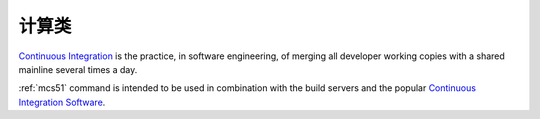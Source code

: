 
.. _edge:

计算类
============

`Continuous Integration <http://special.wch.cn/zh_cn/mcu/>`_
is the practice, in software engineering, of merging all developer working
copies with a shared mainline several times a day.

:ref:`mcs51` command is intended to be used in combination with the build
servers and the popular
`Continuous Integration Software <http://en.wikipedia.org/wiki/Comparison_of_continuous_integration_software>`_.
